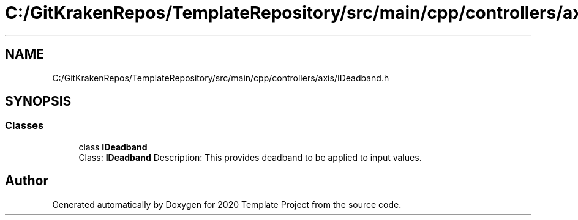 .TH "C:/GitKrakenRepos/TemplateRepository/src/main/cpp/controllers/axis/IDeadband.h" 3 "Thu Oct 31 2019" "2020 Template Project" \" -*- nroff -*-
.ad l
.nh
.SH NAME
C:/GitKrakenRepos/TemplateRepository/src/main/cpp/controllers/axis/IDeadband.h
.SH SYNOPSIS
.br
.PP
.SS "Classes"

.in +1c
.ti -1c
.RI "class \fBIDeadband\fP"
.br
.RI "Class: \fBIDeadband\fP Description: This provides deadband to be applied to input values\&. "
.in -1c
.SH "Author"
.PP 
Generated automatically by Doxygen for 2020 Template Project from the source code\&.
